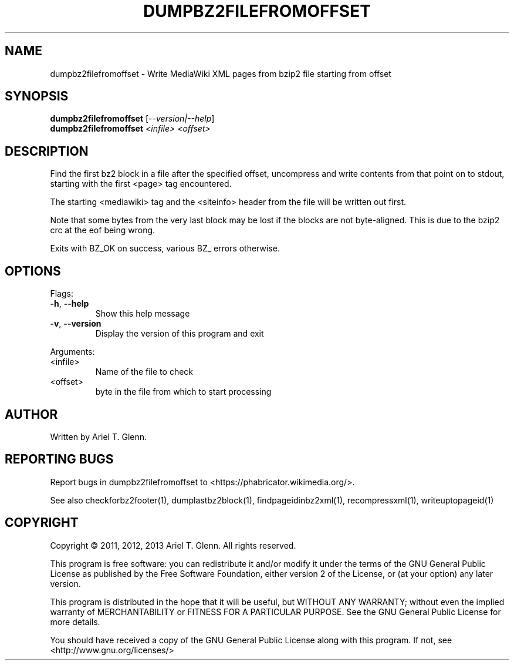 .\" DO NOT MODIFY THIS FILE!  It was generated by help2man 1.40.4.
.TH DUMPBZ2FILEFROMOFFSET "1" "July 2013" "dumpbz2filefromoffset 0.0.4" "User Commands"
.SH NAME
dumpbz2filefromoffset \- Write MediaWiki XML pages from bzip2 file starting from offset
.SH SYNOPSIS
.B dumpbz2filefromoffset
[\fI--version|--help\fR]
.br
.B dumpbz2filefromoffset
\fI<infile> <offset>\fR
.SH DESCRIPTION
Find the first bz2 block in a file after the specified offset, uncompress
and write contents from that point on to stdout, starting with the first
<page> tag encountered.
.PP
The starting <mediawiki> tag and the <siteinfo> header from the file will
be written out first.
.PP
Note that some bytes from the very last block may be lost if the blocks are
not byte\-aligned. This is due to the bzip2 crc at the eof being wrong.
.PP
Exits with BZ_OK on success, various BZ_ errors otherwise.
.SH OPTIONS

Flags:
.TP
\fB\-h\fR, \fB\-\-help\fR
Show this help message
.TP
\fB\-v\fR, \fB\-\-version\fR
Display the version of this program and exit
.PP
Arguments:
.TP
<infile>
Name of the file to check
.TP
<offset>
byte in the file from which to start processing
.SH AUTHOR
Written by Ariel T. Glenn.
.SH "REPORTING BUGS"
Report bugs in dumpbz2filefromoffset to <https://phabricator.wikimedia.org/>.
.PP
.br
See also checkforbz2footer(1), dumplastbz2block(1), findpageidinbz2xml(1),
recompressxml(1), writeuptopageid(1)
.SH COPYRIGHT
Copyright \(co 2011, 2012, 2013 Ariel T. Glenn.  All rights reserved.
.PP
This program is free software: you can redistribute it and/or modify it
under the  terms of the GNU General Public License as published by the
Free Software Foundation, either version 2 of the License, or (at your
option) any later version.
.PP
This  program  is  distributed  in the hope that it will be useful, but
WITHOUT ANY WARRANTY; without even the implied warranty of
MERCHANTABILITY or FITNESS FOR A PARTICULAR PURPOSE.  See the GNU General
Public License for more details.
.PP
You should have received a copy of the GNU General Public License along
with this program.  If not, see <http://www.gnu.org/licenses/>
